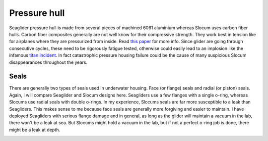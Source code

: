 Pressure hull
+++++++++++++++++

Seaglider pressure hull is made from several pieces of machined 6061 aluminium whereas Slocum uses carbon fiber hulls.  
Carbon fiber composites generally are not well know for their compressive strength. They work best in tension like for airplanes where they are pressurized from inside. Read `this paper <https://www.mdpi.com/2077-1312/10/10/1456>`_ for more info.
Since glider are going through consecutive cycles, these need to be rigorously fatigue tested, otherwise could easily lead to an implosion like the infamous `titan incident <https://en.wikipedia.org/wiki/Titan_submersible_implosion>`_.
In fact catastrophic pressure housing failure could be the cause of many suspicious Slocum disappearances throughout the years.

Seals
---------------

There are generally two types of seals used in underwater housing. Face (or flange) seals and radial (or piston) seals. Again, I will compare Seaglider and Slocum designs here. Seagliders use a few flanges with a single o-ring, whereas Slocums use radial seals with double o-rings. In my experience, Slocums seals are far more susceptible to a leak than Seagliders. This makes sense to me because face seals are generally more forgiving and easier to maintain. I have deployed Seagliders with serious flange damage and in general, as long as the glider will maintain a vacuum in the lab, there won't be a leak at sea. But Slocums might hold a vacuum in the lab, but if not a perfect o-ring job is done, there might be a leak at depth.

.. image:: /images/seals.png